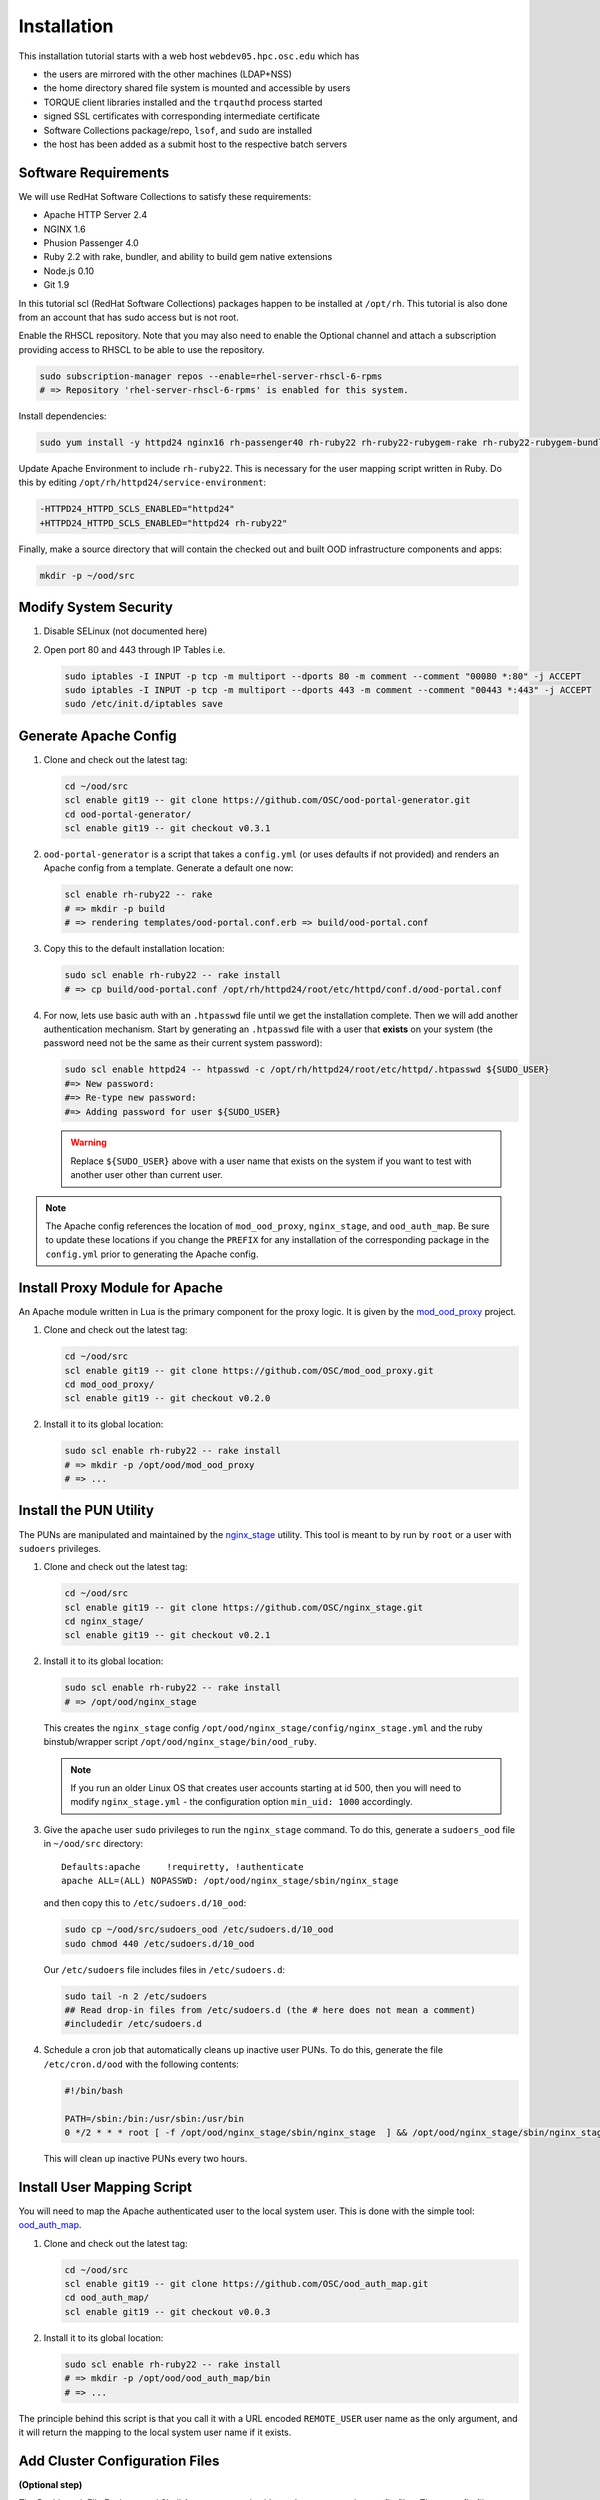 Installation
============

This installation tutorial starts with a web host ``webdev05.hpc.osc.edu``
which has

- the users are mirrored with the other machines (LDAP+NSS)
- the home directory shared file system is mounted and accessible by
  users
- TORQUE client libraries installed and the ``trqauthd`` process
  started
- signed SSL certificates with corresponding intermediate certificate
- Software Collections package/repo, ``lsof``, and ``sudo`` are
  installed
- the host has been added as a submit host to the respective batch
  servers

Software Requirements
---------------------

We will use RedHat Software Collections to satisfy these requirements:

- Apache HTTP Server 2.4
- NGINX 1.6
- Phusion Passenger 4.0
- Ruby 2.2 with rake, bundler, and ability to build gem native
  extensions
- Node.js 0.10
- Git 1.9

In this tutorial scl (RedHat Software Collections) packages happen to be
installed at ``/opt/rh``. This tutorial is also done from an account that has
sudo access but is not root.

Enable the RHSCL repository. Note that you may also need to enable the Optional
channel and attach a subscription providing access to RHSCL to be able to use
the repository.

.. code-block:: sh

   sudo subscription-manager repos --enable=rhel-server-rhscl-6-rpms
   # => Repository 'rhel-server-rhscl-6-rpms' is enabled for this system.

Install dependencies:

.. code-block:: sh

   sudo yum install -y httpd24 nginx16 rh-passenger40 rh-ruby22 rh-ruby22-rubygem-rake rh-ruby22-rubygem-bundler rh-ruby22-ruby-devel nodejs010 git19

Update Apache Environment to include ``rh-ruby22``. This is necessary for the
user mapping script written in Ruby. Do this by editing
``/opt/rh/httpd24/service-environment``:

.. code-block:: diff

   -HTTPD24_HTTPD_SCLS_ENABLED="httpd24"
   +HTTPD24_HTTPD_SCLS_ENABLED="httpd24 rh-ruby22"

Finally, make a source directory that will contain the checked out and built
OOD infrastructure components and apps:

.. code-block:: sh

   mkdir -p ~/ood/src

Modify System Security
----------------------

#. Disable SELinux (not documented here)

#. Open port 80 and 443 through IP Tables i.e.

   .. code-block:: sh

      sudo iptables -I INPUT -p tcp -m multiport --dports 80 -m comment --comment "00080 *:80" -j ACCEPT
      sudo iptables -I INPUT -p tcp -m multiport --dports 443 -m comment --comment "00443 *:443" -j ACCEPT
      sudo /etc/init.d/iptables save

Generate Apache Config
----------------------

#. Clone and check out the latest tag:

   .. code-block:: sh

      cd ~/ood/src
      scl enable git19 -- git clone https://github.com/OSC/ood-portal-generator.git
      cd ood-portal-generator/
      scl enable git19 -- git checkout v0.3.1

#. ``ood-portal-generator`` is a script that takes a ``config.yml`` (or uses
   defaults if not provided) and renders an Apache config from a template.
   Generate a default one now:

   .. code-block:: sh

      scl enable rh-ruby22 -- rake
      # => mkdir -p build
      # => rendering templates/ood-portal.conf.erb => build/ood-portal.conf

#. Copy this to the default installation location:

   .. code-block:: sh

      sudo scl enable rh-ruby22 -- rake install
      # => cp build/ood-portal.conf /opt/rh/httpd24/root/etc/httpd/conf.d/ood-portal.conf

#. For now, lets use basic auth with an ``.htpasswd`` file until we get the
   installation complete. Then we will add another authentication mechanism.
   Start by generating an ``.htpasswd`` file with a user that **exists** on
   your system (the password need not be the same as their current system
   password):

   .. code-block:: sh

      sudo scl enable httpd24 -- htpasswd -c /opt/rh/httpd24/root/etc/httpd/.htpasswd ${SUDO_USER}
      #=> New password:
      #=> Re-type new password:
      #=> Adding password for user ${SUDO_USER}

   .. warning::

      Replace ``${SUDO_USER}`` above with a user name that exists on the system
      if you want to test with another user other than current user.

.. note::

   The Apache config references the location of ``mod_ood_proxy``,
   ``nginx_stage``, and ``ood_auth_map``. Be sure to update these locations if
   you change the ``PREFIX`` for any installation of the corresponding package
   in the ``config.yml`` prior to generating the Apache config.

Install Proxy Module for Apache
-------------------------------

An Apache module written in Lua is the primary component for the proxy logic.
It is given by the `mod\_ood\_proxy <https://github.com/OSC/mod_ood_proxy>`__
project.

#. Clone and check out the latest tag:

   .. code-block:: sh

      cd ~/ood/src
      scl enable git19 -- git clone https://github.com/OSC/mod_ood_proxy.git
      cd mod_ood_proxy/
      scl enable git19 -- git checkout v0.2.0

#. Install it to its global location:

   .. code-block:: sh

      sudo scl enable rh-ruby22 -- rake install
      # => mkdir -p /opt/ood/mod_ood_proxy
      # => ...

Install the PUN Utility
-----------------------

The PUNs are manipulated and maintained by the `nginx\_stage
<https://github.com/OSC/nginx_stage>`__ utility. This tool is meant to by run
by ``root`` or a user with ``sudoers`` privileges.

#. Clone and check out the latest tag:

   .. code-block:: sh

      cd ~/ood/src
      scl enable git19 -- git clone https://github.com/OSC/nginx_stage.git
      cd nginx_stage/
      scl enable git19 -- git checkout v0.2.1

#. Install it to its global location:

   .. code-block:: sh

      sudo scl enable rh-ruby22 -- rake install
      # => /opt/ood/nginx_stage

   This creates the ``nginx_stage`` config
   ``/opt/ood/nginx_stage/config/nginx_stage.yml`` and the ruby binstub/wrapper
   script ``/opt/ood/nginx_stage/bin/ood_ruby``.

   .. note::

      If you run an older Linux OS that creates user accounts starting at id
      500, then you will need to modify ``nginx_stage.yml`` - the configuration
      option ``min_uid: 1000`` accordingly.

#. Give the ``apache`` user ``sudo`` privileges to run the ``nginx_stage``
   command. To do this, generate a ``sudoers_ood`` file in ``~/ood/src``
   directory:

   ::

      Defaults:apache     !requiretty, !authenticate
      apache ALL=(ALL) NOPASSWD: /opt/ood/nginx_stage/sbin/nginx_stage

   and then copy this to ``/etc/sudoers.d/10_ood``:

   .. code-block:: sh

      sudo cp ~/ood/src/sudoers_ood /etc/sudoers.d/10_ood
      sudo chmod 440 /etc/sudoers.d/10_ood

   Our ``/etc/sudoers`` file includes files in ``/etc/sudoers.d``:

   .. code-block:: sh

      sudo tail -n 2 /etc/sudoers
      ## Read drop-in files from /etc/sudoers.d (the # here does not mean a comment)
      #includedir /etc/sudoers.d

#. Schedule a cron job that automatically cleans up inactive user PUNs. To do
   this, generate the file ``/etc/cron.d/ood`` with the following contents:

   .. code-block:: sh

      #!/bin/bash

      PATH=/sbin:/bin:/usr/sbin:/usr/bin
      0 */2 * * * root [ -f /opt/ood/nginx_stage/sbin/nginx_stage  ] && /opt/ood/nginx_stage/sbin/nginx_stage nginx_clean 1>/dev/null

   This will clean up inactive PUNs every two hours.

Install User Mapping Script
---------------------------

You will need to map the Apache authenticated user to the local system user.
This is done with the simple tool: `ood\_auth\_map
<https://github.com/OSC/ood_auth_map>`__.

#. Clone and check out the latest tag:

   .. code-block:: sh

      cd ~/ood/src
      scl enable git19 -- git clone https://github.com/OSC/ood_auth_map.git
      cd ood_auth_map/
      scl enable git19 -- git checkout v0.0.3

#. Install it to its global location:

   .. code-block:: sh

      sudo scl enable rh-ruby22 -- rake install
      # => mkdir -p /opt/ood/ood_auth_map/bin
      # => ...

The principle behind this script is that you call it with a URL encoded
``REMOTE_USER`` user name as the only argument, and it will return the mapping
to the local system user name if it exists.

Add Cluster Configuration Files
-------------------------------

**(Optional step)**

The Dashboard, File Explorer, and Shell Access can work without cluster
connection config files. These config files are required for:

- enable Shell Access to multiple named hosts outside of the local host OOD is
  running on
- use Active Jobs, My Jobs, or any other app that works with batch jobs

#. Create default directory for config files:

   .. code-block:: sh

      sudo mkdir -p /etc/ood/config/clusters.d

#. Add one config file for each host you want to provide access to. Each config
   file is a YAML file and must have the ``.yml`` suffix.

Here is the minimal YAML config required to specify a host that can be accessed
via Shell Access app. The filename is ``oakley.yml``:

.. code-block:: yaml

   ---
   v1:
     title: "Oakley"
     cluster:
       type: "OodCluster::Cluster"
       data:
         servers:
           login:
             type: "OodCluster::Servers::Ssh"
             data:
               host: "oakely.osc.edu"

- a cluster contains one ore more servers, with server names ``login``,
  ``resource_mgr`` and ``scheduler``
- special server keywords are:

  - ``login``
  - ``resource_mgr``
  - ``scheduler``
  - ``ganglia``

For Active Jobs and My Jobs to work, a cluster configuration must specify a
``resource_mgr`` to use.

.. code-block:: yaml

   ---
   v1:
     title: "Oakley"
     cluster:
       type: "OodCluster::Cluster"
       data:
         servers:
           login:
             type: "OodCluster::Servers::Ssh"
             data:
               host: "oakely.osc.edu"
           resource_mgr:
             type: "OodCluster::Servers::Torque"
             data:
               host: "oak-batch.osc.edu"
               lib: "/opt/torque/lib64"
               bin: "/opt/torque/bin"
               version: "6.0.1"

The name of the file becomes the key for this host. So ``oakley.yml`` cluster
config will have a key ``oakley``. My Jobs and other OOD apps that cache
information about jobs they manage will associate job metadata with this key.

Start Apache
------------

.. code-block:: sh

   sudo service httpd24-httpd start
   # => Starting httpd:                                            [  OK  ]

If you access the host now through a web browser you should see this error:

::

   Error -- invalid app root: /var/www/ood/apps/sys/dashboard
   Run 'nginx_stage --help' to see a full list of available command line options.

Success! The infrastructure components are installed and now we need to install
the OOD "System Apps".

Install Applications
--------------------

Now we will go through installing each of the Open OnDemand system web
applications.

Dashboard App
~~~~~~~~~~~~~

The `Dashboard <https://github.com/OSC/ood-dashboard>`_ is a Ruby on Rails app
that serves as a gateway for all the other Open OnDemand apps.

#. Start in the build directory for system web applications:

   .. code-block:: sh

      cd ~/ood/src/sys

#. Clone and checkout the latest version of the app:

   .. code-block:: sh

      scl enable git19 -- git clone https://github.com/OSC/ood-dashboard.git dashboard
      cd dashboard
      scl enable git19 -- git checkout tags/v1.9.0

#. Build the app:

   .. code-block:: sh

      scl enable rh-ruby22 -- bin/bundle install --path vendor/bundle
      scl enable rh-ruby22 nodejs010 -- bin/rake assets:precompile RAILS_ENV=production
      scl enable rh-ruby22 nodejs010 -- bin/rake tmp:clear

#. Copy the built app to the deployment directory:

   .. code-block:: sh

      sudo mkdir -p /var/www/ood/apps/sys
      sudo cp -r . /var/www/ood/apps/sys/dashboard

Shell App
~~~~~~~~~

The `Shell App <https://github.com/OSC/ood-shell>`_ is a Node.js app providing
a web-based terminal.

#. Start in the build directory for system web applications:

   .. code-block:: sh

      cd ~/ood/src/sys

#. Clone and checkout the latest version of the app:

   .. code-block:: sh

      scl enable git19 -- git clone https://github.com/OSC/ood-shell.git shell
      cd shell
      scl enable git19 -- git checkout tags/v1.1.2

#. Build the app:

   .. code-block:: sh

      scl enable git19 nodejs010 -- npm install

   .. note::

      The Shell App will attempt to ``ssh`` to the ``localhost`` by default. This
      can be changed by creating a ``.env`` file in the build/deployment directory
      with the contents:

      .. code-block:: sh

         DEFAULT_SSHHOST='oakley.osc.edu'

#. Copy the built app to the deployment directory:

   .. code-block:: sh

      sudo mkdir -p /var/www/ood/apps/sys
      sudo cp -r . /var/www/ood/apps/sys/shell

Files App
~~~~~~~~~

The `Files App <https://github.com/OSC/ood-fileexplorer>`_ is a Node.js app
that provides a web-based file explorer for file uploads, downloads, editing,
renaming and copying.

#. Start in the build directory for system web applications:

   .. code-block:: sh

      cd ~/ood/src/sys

#. Clone and checkout the latest version of the app:

   .. code-block:: sh

      scl enable git19 -- git clone https://github.com/OSC/ood-fileexplorer.git files
      cd files
      scl enable git19 -- git checkout tags/v1.3.1

#. Build the app:

   .. code-block:: sh

      scl enable git19 nodejs010 -- npm install

#. Copy the built app to the deployment directory:

   .. code-block:: sh

      sudo mkdir -p /var/www/ood/apps/sys
      sudo cp -r . /var/www/ood/apps/sys/files


File Editor App
~~~~~~~~~~~~~~~

The `File Editor App <https://github.com/OSC/ood-fileeditor>`_ is a Ruby on
Rails app that provides a web-based file editor for opening files on the remote
machine to edit and save.

#. Start in the build directory for system web applications:

   .. code-block:: sh

      cd ~/ood/src/sys

#. Clone and checkout the latest version of the app:

   .. code-block:: sh

      scl enable git19 -- git clone https://github.com/OSC/ood-fileeditor.git file-editor
      cd file-editor
      scl enable git19 -- git checkout tags/v1.2.3

#. Build the app:

   .. code-block:: sh

      scl enable rh-ruby22 -- bin/bundle install --path vendor/bundle
      scl enable rh-ruby22 nodejs010 -- bin/rake assets:precompile RAILS_ENV=production
      scl enable rh-ruby22 nodejs010 -- bin/rake tmp:clear

#. Copy the built app to the deployment directory:

   .. code-block:: sh

      sudo mkdir -p /var/www/ood/apps/sys
      sudo cp -r . /var/www/ood/apps/sys/file-editor

Active Jobs App
~~~~~~~~~~~~~~~

The `Active Jobs App <https://github.com/OSC/ood-activejobs>`_ is a Ruby on
Rails app that displays the current status of jobs running, queued, and held on
the clusters.

#. Start in the build directory for system web applications:

   .. code-block:: sh

      cd ~/ood/src/sys

#. Clone and checkout the latest version of the app:

   .. code-block:: sh

      scl enable git19 -- git clone https://github.com/OSC/ood-activejobs.git activejobs
      cd activejobs
      scl enable git19 -- git checkout tags/v1.3.1

#. Build the app:

   .. code-block:: sh

      scl enable rh-ruby22 -- bin/bundle install --path vendor/bundle
      scl enable rh-ruby22 nodejs010 -- bin/rake assets:precompile RAILS_ENV=production
      scl enable rh-ruby22 nodejs010 -- bin/rake tmp:clear

#. Copy the built app to the deployment directory:

   .. code-block:: sh

      sudo mkdir -p /var/www/ood/apps/sys
      sudo cp -r . /var/www/ood/apps/sys/activejobs

My Jobs App
~~~~~~~~~~~

The `My Jobs App <https://github.com/OSC/ood-myjobs>`_ is a Ruby on Rails app
for creating and managing batch job jobs from templates.

#. Start in the build directory for system web applications:

   .. code-block:: sh

      cd ~/ood/src/sys

#. Clone and checkout the latest version of the app:

   .. code-block:: sh

      scl enable git19 -- git clone https://github.com/OSC/ood-myjobs.git myjobs
      cd myjobs
      scl enable git19 -- git checkout tags/v2.1.2

#. Build the app:

   .. code-block:: sh

      scl enable rh-ruby22 -- bin/bundle install --path vendor/bundle
      scl enable rh-ruby22 nodejs010 -- bin/rake assets:precompile RAILS_ENV=production
      scl enable rh-ruby22 nodejs010 -- bin/rake tmp:clear

#. Copy the built app to the deployment directory:

   .. code-block:: sh

      sudo mkdir -p /var/www/ood/apps/sys
      sudo cp -r . /var/www/ood/apps/sys/myjobs


Add SSL Support
---------------

**(Optional, but recommended)**

The SSL protocol provides for a secure channel of communication between the
user's browser and the Open OnDemand portal.

Requirements:

- a server name that points to the Open OnDemand server
  (``webdev05.hpc.osc.edu``)
- signed SSL certificates with possible intermediate certificates

In this example the certificates are located at:

.. code-block:: sh

   # Public certificate
   /etc/pki/tls/certs/webdev05.hpc.osc.edu.crt

   # Private key
   /etc/pki/tls/private/webdev05.hpc.osc.edu.key

   # Intermediate certificate
   /etc/pki/tls/certs/webdev05.hpc.osc.edu-interm.crt

#. Install the necessary Apache module to use SSL:

   .. code-block:: sh

      sudo yum install httpd24-mod_ssl.x86_64

#. Update the Apache config with this server name and paths to the SSL
   certificates.

   .. code-block:: sh

      cd ~/ood/src/ood-portal-generator

#. Create or edit the ``config.yml`` as such:

   .. code-block:: yaml

      ---

      servername: webdev05.hpc.osc.edu
      ssl:
        - 'SSLCertificateFile "/etc/pki/tls/certs/webdev05.hpc.osc.edu.crt"'
        - 'SSLCertificateKeyFile "/etc/pki/tls/private/webdev05.hpc.osc.edu.key"'
        - 'SSLCertificateChainFile "/etc/pki/tls/certs/webdev05.hpc.osc.edu-interm.crt"'

   .. note::

      For documentation on SSL directives please see:
      https://httpd.apache.org/docs/2.4/mod/mod_ssl.html

#. Re-build the Apache config:

   .. code-block:: sh

      scl enable rh-ruby22 -- rake

#. Copy it over to the default location:

   .. code-block:: sh

      sudo scl enable rh-ruby22 -- rake install

#. Restart the Apache server:

   .. code-block:: sh

      sudo service httpd24-httpd restart

When you visit the portal in your browser now it should redirect any http
traffic to the proper https protocol.

::

   http://webdev05.hpc.osc.edu => https://webdev05.hpc.osc.edu

Add LDAP Support
----------------

**(Optional, but recommended)**

LDAP support allows for your users to log in using their local username and
password. It also removes the need for the sys admin to keep updating the
``.htpasswd`` file.

Requirements:

- an LDAP server preferably with SSL support (``cts06.osc.edu:636``)

#. Install the necessary Apache module to use LDAP:

   .. code-block:: sh

      sudo yum install httpd24-mod_ldap.x86_64

#. Update the Apache config with LDAP Basic Authentication support.

   .. code-block:: sh

      cd ~/ood/src/ood-portal-generator

#. Create or edit the ``config.yml`` as such:

   .. code-block:: yaml

      ---

      auth:
        - 'AuthType Basic'
        - 'AuthName "private"'
        - 'AuthBasicProvider ldap'
        - 'AuthLDAPURL "ldaps://cts06.osc.edu:636/ou=People,ou=hpc,o=osc?uid" SSL'
        - 'AuthLDAPGroupAttribute memberUid'
        - 'AuthLDAPGroupAttributeIsDN off'
        - 'RequestHeader unset Authorization'
        - 'Require valid-user'

   .. note::

      For documentation on LDAP directives please see:
      https://httpd.apache.org/docs/2.4/mod/mod_authnz_ldap.html

#. Re-build the Apache config:

   .. code-block:: sh

      scl enable rh-ruby22 -- rake

#. Copy it over to the default location:

   .. code-block:: sh

      sudo scl enable rh-ruby22 -- rake install

#. Restart the Apache server:

   .. code-block:: sh

      sudo service httpd24-httpd restart

Close your browser so that you are properly logged out. Then open your browser
again and access the portal. You should now be able to authenticate with your
local username and password.
